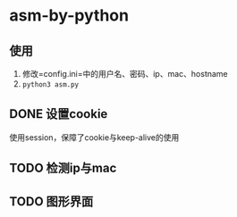 * asm-by-python
** 使用
1. 修改=config.ini=中的用户名、密码、ip、mac、hostname
2. ~python3 asm.py~

** DONE 设置cookie
使用session，保障了cookie与keep-alive的使用
** TODO 检测ip与mac
** TODO 图形界面
